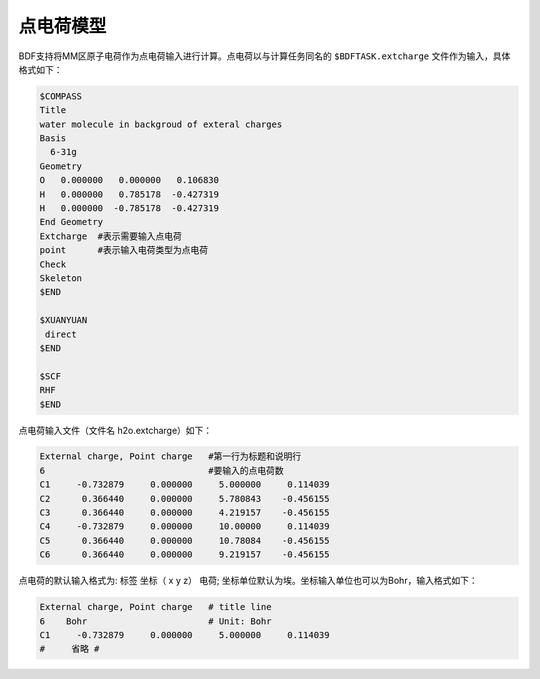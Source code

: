 
点电荷模型
================================================
BDF支持将MM区原子电荷作为点电荷输入进行计算。点电荷以与计算任务同名的 ``$BDFTASK.extcharge`` 文件作为输入，具体格式如下：

.. code-block:: bdf

  $COMPASS
  Title
  water molecule in backgroud of exteral charges
  Basis
    6-31g
  Geometry
  O   0.000000   0.000000   0.106830
  H   0.000000   0.785178  -0.427319
  H   0.000000  -0.785178  -0.427319
  End Geometry
  Extcharge  #表示需要输入点电荷
  point      #表示输入电荷类型为点电荷                                                                                                                                        
  Check
  Skeleton
  $END
  
  $XUANYUAN
   direct
  $END

  $SCF
  RHF
  $END

点电荷输入文件（文件名 h2o.extcharge）如下：

.. code-block:: bdf

    External charge, Point charge   #第一行为标题和说明行
    6                               #要输入的点电荷数 
    C1     -0.732879     0.000000     5.000000     0.114039 
    C2      0.366440     0.000000     5.780843    -0.456155 
    C3      0.366440     0.000000     4.219157    -0.456155
    C4     -0.732879     0.000000     10.00000     0.114039 
    C5      0.366440     0.000000     10.78084    -0.456155 
    C6      0.366440     0.000000     9.219157    -0.456155

点电荷的默认输入格式为:  标签\ \  坐标\（ x\  y\  z）\   电荷; 坐标单位默认为埃。坐标输入单位也可以为Bohr，输入格式如下：

.. code-block:: bdf

    External charge, Point charge   # title line
    6    Bohr                       # Unit: Bohr  
    C1     -0.732879     0.000000     5.000000     0.114039 
    #     省略 # 


.. 本小节结束
